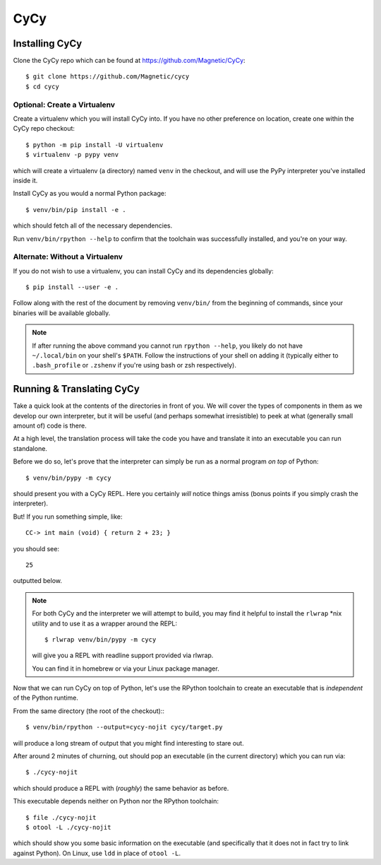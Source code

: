 ====
CyCy
====


Installing CyCy
---------------

Clone the CyCy repo which can be found at https://github.com/Magnetic/CyCy::

    $ git clone https://github.com/Magnetic/cycy
    $ cd cycy


Optional: Create a Virtualenv
#############################

Create a virtualenv which you will install CyCy into. If you have no other
preference on location, create one within the CyCy repo checkout::

    $ python -m pip install -U virtualenv
    $ virtualenv -p pypy venv

which will create a virtualenv (a directory) named ``venv`` in the checkout,
and will use the PyPy interpreter you've installed inside it.


Install CyCy as you would a normal Python package::

    $ venv/bin/pip install -e .

which should fetch all of the necessary dependencies.

Run ``venv/bin/rpython --help`` to confirm that the toolchain was successfully
installed, and you're on your way.


Alternate: Without a Virtualenv
###############################

If you do not wish to use a virtualenv, you can install CyCy and its
dependencies globally::

    $ pip install --user -e .

Follow along with the rest of the document by removing ``venv/bin/`` from the
beginning of commands, since your binaries will be available globally.

.. note::

    If after running the above command you cannot run ``rpython --help``,
    you likely do not have ``~/.local/bin`` on your shell's ``$PATH``.
    Follow the instructions of your shell on adding it (typically either
    to ``.bash_profile`` or ``.zshenv`` if you're using bash or zsh
    respectively).


Running & Translating CyCy
--------------------------

Take a quick look at the contents of the directories in front of you. We will
cover the types of components in them as we develop our own interpreter, but it
will be useful (and perhaps somewhat irresistible) to peek at what (generally
small amount of) code is there.

At a high level, the translation process will take the code you have and
translate it into an executable you can run standalone.

Before we do so, let's prove that the interpreter can simply be run as a normal
program *on top* of Python::

    $ venv/bin/pypy -m cycy

should present you with a CyCy REPL. Here you certainly *will* notice things
amiss (bonus points if you simply crash the interpreter).

But! If you run something simple, like::

    CC-> int main (void) { return 2 + 23; }

you should see::

    25

outputted below.

.. note::

    For both CyCy and the interpreter we will attempt to build, you may find it
    helpful to install the ``rlwrap`` \*nix utility and to use it as a wrapper
    around the REPL::

        $ rlwrap venv/bin/pypy -m cycy

    will give you a REPL with readline support provided via rlwrap.

    You can find it in homebrew or via your Linux package manager.

Now that we can run CyCy on top of Python, let's use the RPython toolchain to
create an executable that is *independent* of the Python runtime.

From the same directory (the root of the checkout):::

    $ venv/bin/rpython --output=cycy-nojit cycy/target.py

will produce a long stream of output that you might find interesting to stare
out.

After around 2 minutes of churning, out should pop an executable (in the
current directory) which you can run via::

    $ ./cycy-nojit

which should produce a REPL with (*roughly*) the same behavior as before.

This executable depends neither on Python nor the RPython toolchain::

    $ file ./cycy-nojit
    $ otool -L ./cycy-nojit

which should show you some basic information on the executable (and
specifically that it does not in fact try to link against Python). On Linux,
use ``ldd`` in place of ``otool -L``.
